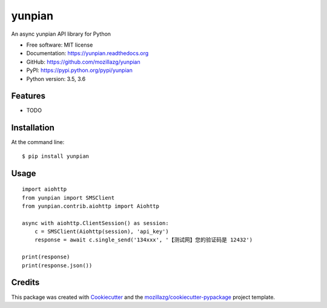 ===============================
yunpian
===============================

.. image:: https://img.shields.io/pypi/v/yunpian.svg
        :target: https://pypi.python.org/pypi/yunpian

.. image:: https://img.shields.io/travis/mozillazg/yunpian.svg
        :target: https://travis-ci.org/mozillazg/yunpian

.. image:: https://img.shields.io/coveralls/mozillazg/yunpian/master.svg
        :target: https://coveralls.io/r/mozillazg/yunpian

.. image:: https://readthedocs.org/projects/yunpian/badge/?version=latest
        :target: https://readthedocs.org/projects/yunpian/?badge=latest
        :alt: Documentation Status

.. image:: https://img.shields.io/pypi/dm/yunpian.svg
        :target: https://pypi.python.org/pypi/yunpian

.. image:: https://badges.gitter.im/mozillazg/yunpian.svg
        :alt: Join the chat at https://gitter.im/mozillazg/yunpian
        :target: https://gitter.im/mozillazg/yunpian



An async yunpian API library for Python

* Free software: MIT license
* Documentation: https://yunpian.readthedocs.org
* GitHub: https://github.com/mozillazg/yunpian
* PyPI: https://pypi.python.org/pypi/yunpian
* Python version: 3.5, 3.6

Features
--------

* TODO

Installation
--------------

At the command line::

    $ pip install yunpian

Usage
--------

::

    import aiohttp
    from yunpian import SMSClient
    from yunpian.contrib.aiohttp import Aiohttp

    async with aiohttp.ClientSession() as session:
        c = SMSClient(Aiohttp(session), 'api_key')
        response = await c.single_send('134xxx', '【测试网】您的验证码是 12432')

    print(response)
    print(response.json())

Credits
---------

This package was created with Cookiecutter_ and the `mozillazg/cookiecutter-pypackage`_ project template.

.. _Cookiecutter: https://github.com/audreyr/cookiecutter
.. _`mozillazg/cookiecutter-pypackage`: https://github.com/mozillazg/cookiecutter-pypackage


